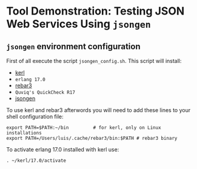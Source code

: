 * Tool Demonstration: Testing JSON Web Services Using ~jsongen~
** ~jsongen~ environment configuration
   First of all execute the script ~jsongen_config.sh~. This script
   will install:
   - [[https://github.com/kerl/kerl][kerl]]
   - ~erlang 17.0~
   - [[https://github.com/erlang/rebar3][rebar3]]
   - ~Quviq's QuickCheck R17~
   - [[https://github.com/fredlund/jsongen][jsongen]]
   To use kerl and rebar3 afterwords you will need to add
   these lines to your shell configuration file:
 #+BEGIN_SRC shell
export PATH=$PATH:~/bin         # for kerl, only on Linux installations
export PATH=/Users/luis/.cache/rebar3/bin:$PATH # rebar3 binary
 #+END_SRC
   To activate erlang 17.0 installed with kerl use:
#+BEGIN_SRC shell
. ~/kerl/17.0/activate
#+END_SRC
